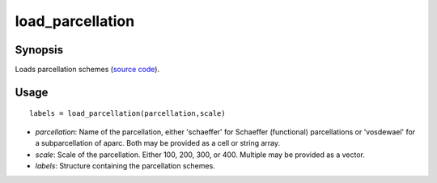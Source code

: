 .. _load_parcellation_matlab:

=======================
load_parcellation
=======================

------------------
Synopsis
------------------

Loads parcellation schemes (`source code <https://github.com/MICA-MNI/BrainSpace/blob/master/matlab/example_data_loaders/load_parcellation.m>`_). 

------------------
Usage
------------------

::

    labels = load_parcellation(parcellation,scale)

- *parcellation*: Name of the parcellation, either 'schaeffer' for Schaeffer (functional) parcellations or 'vosdewael' for a subparcellation of aparc. Both may be provided as a cell or string array. 
- *scale*: Scale of the parcellation. Either 100, 200, 300, or 400. Multiple may be provided as a vector.
- *labels*: Structure containing the parcellation schemes. 
